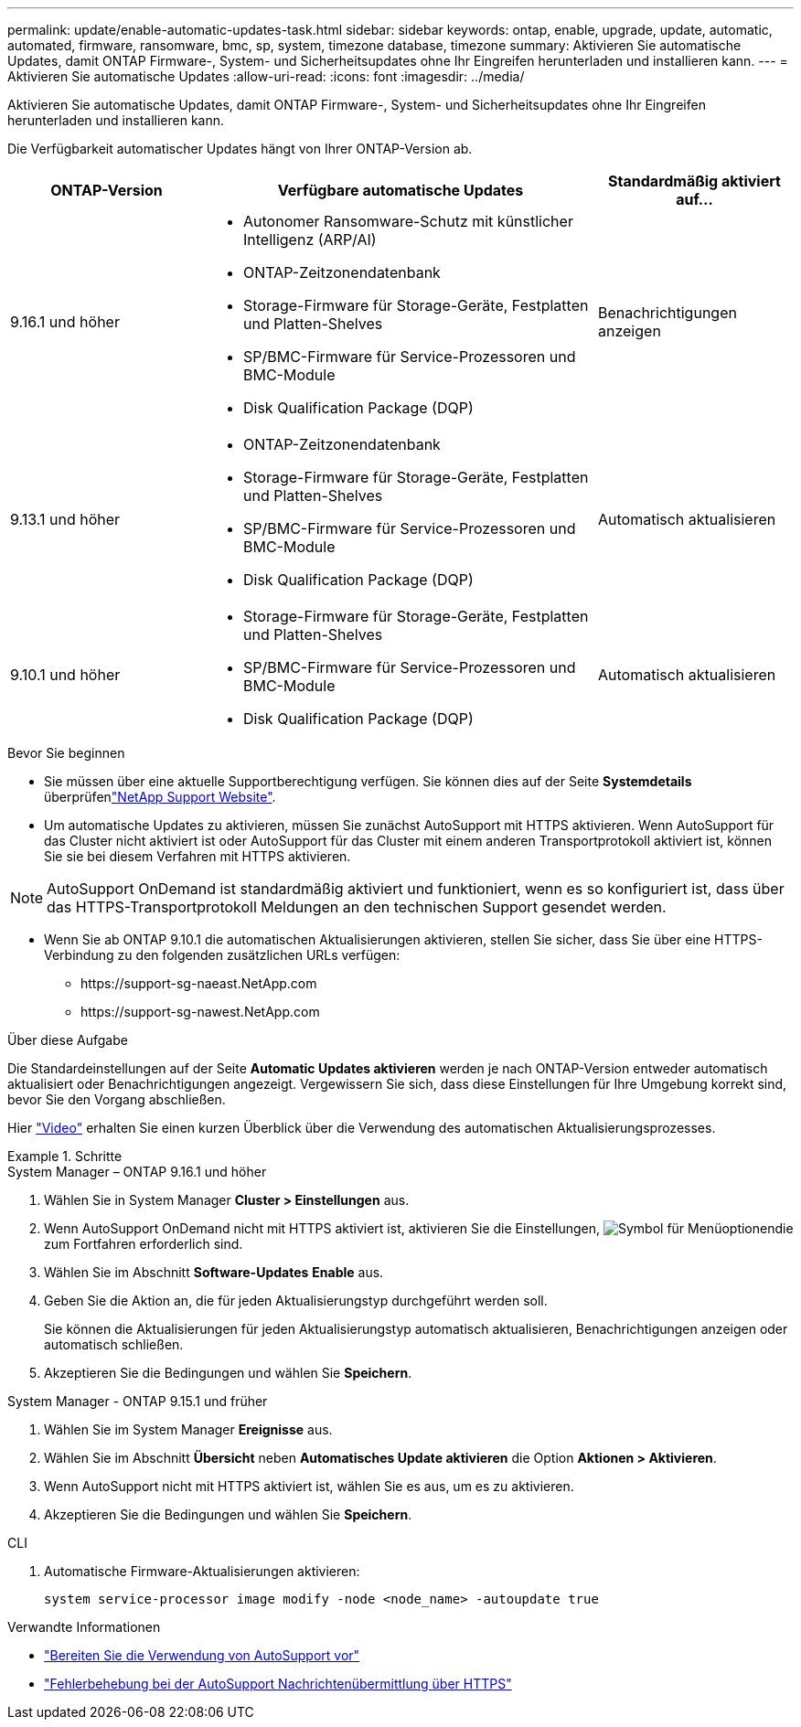---
permalink: update/enable-automatic-updates-task.html 
sidebar: sidebar 
keywords: ontap, enable, upgrade, update, automatic, automated, firmware, ransomware, bmc, sp, system, timezone database, timezone 
summary: Aktivieren Sie automatische Updates, damit ONTAP Firmware-, System- und Sicherheitsupdates ohne Ihr Eingreifen herunterladen und installieren kann. 
---
= Aktivieren Sie automatische Updates
:allow-uri-read: 
:icons: font
:imagesdir: ../media/


[role="lead"]
Aktivieren Sie automatische Updates, damit ONTAP Firmware-, System- und Sicherheitsupdates ohne Ihr Eingreifen herunterladen und installieren kann.

Die Verfügbarkeit automatischer Updates hängt von Ihrer ONTAP-Version ab.

[cols="25,50,25"]
|===
| ONTAP-Version | Verfügbare automatische Updates | Standardmäßig aktiviert auf… 


| 9.16.1 und höher  a| 
* Autonomer Ransomware-Schutz mit künstlicher Intelligenz (ARP/AI)
* ONTAP-Zeitzonendatenbank
* Storage-Firmware für Storage-Geräte, Festplatten und Platten-Shelves
* SP/BMC-Firmware für Service-Prozessoren und BMC-Module
* Disk Qualification Package (DQP)

| Benachrichtigungen anzeigen 


| 9.13.1 und höher  a| 
* ONTAP-Zeitzonendatenbank
* Storage-Firmware für Storage-Geräte, Festplatten und Platten-Shelves
* SP/BMC-Firmware für Service-Prozessoren und BMC-Module
* Disk Qualification Package (DQP)

| Automatisch aktualisieren 


| 9.10.1 und höher  a| 
* Storage-Firmware für Storage-Geräte, Festplatten und Platten-Shelves
* SP/BMC-Firmware für Service-Prozessoren und BMC-Module
* Disk Qualification Package (DQP)

| Automatisch aktualisieren 
|===
.Bevor Sie beginnen
* Sie müssen über eine aktuelle Supportberechtigung verfügen. Sie können dies auf der Seite *Systemdetails* überprüfenlink:https://mysupport.netapp.com/site/["NetApp Support Website"^].
* Um automatische Updates zu aktivieren, müssen Sie zunächst AutoSupport mit HTTPS aktivieren. Wenn AutoSupport für das Cluster nicht aktiviert ist oder AutoSupport für das Cluster mit einem anderen Transportprotokoll aktiviert ist, können Sie sie bei diesem Verfahren mit HTTPS aktivieren.



NOTE: AutoSupport OnDemand ist standardmäßig aktiviert und funktioniert, wenn es so konfiguriert ist, dass über das HTTPS-Transportprotokoll Meldungen an den technischen Support gesendet werden.

* Wenn Sie ab ONTAP 9.10.1 die automatischen Aktualisierungen aktivieren, stellen Sie sicher, dass Sie über eine HTTPS-Verbindung zu den folgenden zusätzlichen URLs verfügen:
+
** \https://support-sg-naeast.NetApp.com
** \https://support-sg-nawest.NetApp.com




.Über diese Aufgabe
Die Standardeinstellungen auf der Seite *Automatic Updates aktivieren* werden je nach ONTAP-Version entweder automatisch aktualisiert oder Benachrichtigungen angezeigt. Vergewissern Sie sich, dass diese Einstellungen für Ihre Umgebung korrekt sind, bevor Sie den Vorgang abschließen.

Hier https://www.youtube.com/watch?v=GoABILT85hQ["Video"^] erhalten Sie einen kurzen Überblick über die Verwendung des automatischen Aktualisierungsprozesses.

.Schritte
[role="tabbed-block"]
====
.System Manager – ONTAP 9.16.1 und höher
--
. Wählen Sie in System Manager *Cluster > Einstellungen* aus.
. Wenn AutoSupport OnDemand nicht mit HTTPS aktiviert ist, aktivieren Sie die Einstellungen, image:icon_kabob.gif["Symbol für Menüoptionen"]die zum Fortfahren erforderlich sind.
. Wählen Sie im Abschnitt *Software-Updates* *Enable* aus.
. Geben Sie die Aktion an, die für jeden Aktualisierungstyp durchgeführt werden soll.
+
Sie können die Aktualisierungen für jeden Aktualisierungstyp automatisch aktualisieren, Benachrichtigungen anzeigen oder automatisch schließen.

. Akzeptieren Sie die Bedingungen und wählen Sie *Speichern*.


--
.System Manager - ONTAP 9.15.1 und früher
--
. Wählen Sie im System Manager *Ereignisse* aus.
. Wählen Sie im Abschnitt *Übersicht* neben *Automatisches Update aktivieren* die Option *Aktionen > Aktivieren*.
. Wenn AutoSupport nicht mit HTTPS aktiviert ist, wählen Sie es aus, um es zu aktivieren.
. Akzeptieren Sie die Bedingungen und wählen Sie *Speichern*.


--
.CLI
--
. Automatische Firmware-Aktualisierungen aktivieren:
+
[source, cli]
----
system service-processor image modify -node <node_name> -autoupdate true
----


--
====
.Verwandte Informationen
* link:../system-admin/requirements-autosupport-reference.html["Bereiten Sie die Verwendung von AutoSupport vor"]
* link:../system-admin/troubleshoot-autosupport-https-task.html["Fehlerbehebung bei der AutoSupport Nachrichtenübermittlung über HTTPS"]

